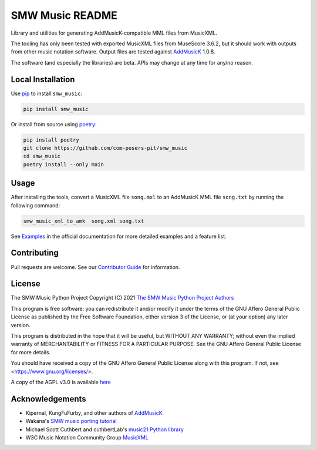 SMW Music README
================

|bandit-status| |lint-status| |mypy-status| |test-status| |coverage-status|
|package-version| |python-version| |rtd-status| |package-status| |reuse|
|license| |python-style|

Library and utilities for generating AddMusicK-compatible MML files from
MusicXML.

The tooling has only been tested with exported MusicXML files from MuseScore
3.6.2, but it should work with outputs from other music notation software.
Output files are tested against `AddMusicK`_ 1.0.8.

The software (and especially the libraries) are beta.  APIs may change at
any time for any/no reason.

Local Installation
------------------

Use `pip <https://pip.pypa.io/en/stable>`_ to install ``smw_music``:

.. code-block:: bash

   pip install smw_music

Or install from source using `poetry <https://python-poetry.org/>`_:

.. code-block:: bash

   pip install poetry
   git clone https://github.com/com-posers-pit/smw_music
   cd smw_music
   poetry install --only main

Usage
-----

After installing the tools, convert a MusicXML file ``song.mxl`` to an
AddMusicK MML file ``song.txt`` by running the following command:

.. code-block:: bash

   smw_music_xml_to_amk  song.xml song.txt

See `Examples`_ in the official documentation for more detailed examples
and a feature list.

Contributing
------------

Pull requests are welcome.  See our `Contributor Guide`_ for information.

License
-------

The SMW Music Python Project
Copyright (C) 2021  `The SMW Music Python Project Authors`_

This program is free software: you can redistribute it and/or modify
it under the terms of the GNU Affero General Public License as
published by the Free Software Foundation, either version 3 of the
License, or (at your option) any later version.

This program is distributed in the hope that it will be useful,
but WITHOUT ANY WARRANTY; without even the implied warranty of
MERCHANTABILITY or FITNESS FOR A PARTICULAR PURPOSE.  See the
GNU Affero General Public License for more details.

You should have received a copy of the GNU Affero General Public License
along with this program.  If not, see <https://www.gnu.org/licenses/>.

A copy of the AGPL v3.0 is available `here <License_>`_

Acknowledgements
----------------

- Kipernal, KungFuFurby, and other authors of `AddMusicK`_
- Wakana's `SMW music porting tutorial`_
- Michael Scott Cuthbert and cuthbertLab's `music21 Python library`_
- W3C Music Notation Community Group `MusicXML`_

.. # Links
.. _Examples: https://smw-music.readthedocs.io/en/latest/examples.html
.. _The SMW Music Python Project Authors: https://github.com/com-posers-pit/smw_music/blob/develop/AUTHORS.rst
.. _License: https://github.com/com-posers-pit/smw_music/blob/develop/LICENSES/AGPL-3.0-only.txt
.. _Contributor Guide:  https://github.com/com-posers-pit/smw_music/blob/develop/CONTRIBUTING.rst
.. _AddMusicK: https://www.smwcentral.net/?p=section&a=details&id=24994
.. _SMW music porting tutorial: https://www.smwcentral.net/?p=viewthread&t=89606
.. _music21 Python library: https://github.com/cuthbertLab/music21
.. _MusicXML: https://www.w3.org/community/music-notation/
.. |rtd-status| image:: https://readthedocs.org/projects/smw-music/badge/?version=latest
   :target: https://smw-music.readthedocs.io/en/latest/?badge=latest
   :alt: Documentation Status
.. |bandit-status| image:: https://github.com/com-posers-pit/smw_music/actions/workflows/bandit.yml/badge.svg
   :target: https://github.com/com-posers-pit/smw_music/actions/workflows/bandit.yml
   :alt: Bandit status
.. |coverage-status| image:: https://codecov.io/gh/com-posers-pit/smw_music/branch/develop/graph/badge.svg?token=VOG1I6FT1I
   :target: https://codecov.io/gh/com-posers-pit/smw_music
   :alt: Code Coverage
.. |lint-status| image:: https://github.com/com-posers-pit/smw_music/actions/workflows/lint.yml/badge.svg
   :target: https://github.com/com-posers-pit/smw_music/actions/workflows/lint.yml
   :alt: Lint status
.. |mypy-status| image:: https://github.com/com-posers-pit/smw_music/actions/workflows/mypy.yml/badge.svg
   :target: https://github.com/com-posers-pit/smw_music/actions/workflows/mypy.yml
   :alt: MYPY status
.. |test-status| image:: https://github.com/com-posers-pit/smw_music/actions/workflows/test.yml/badge.svg
   :target: https://github.com/com-posers-pit/smw_music/actions/workflows/test.yml
   :alt: Unit test status
.. |license| image:: https://img.shields.io/pypi/l/smw_music
   :target: https://pypi.org/project/smw_music
   :alt: PyPI - License
.. |reuse| image:: https://api.reuse.software/badge/github.com/com-posers-pit/smw_music
   :target: https://api.reuse.software/info/github.com/com-posers-pit/smw_music
   :alt: REUSE Status
.. |package-version| image:: https://img.shields.io/pypi/v/smw_music
   :target: https://pypi.org/project/smw_music
   :alt: PyPI - Package Version
.. |python-version| image:: https://img.shields.io/pypi/pyversions/smw_music
   :target: https://pypi.org/project/smw_music
   :alt: PyPI - Python Version
.. |package-status| image:: https://img.shields.io/pypi/status/smw_music
   :target: https://pypi.org/project/smw_music
   :alt: PyPI - Status
.. |python-style| image:: https://img.shields.io/badge/code%20style-black-000000.svg
    :target: https://github.com/psf/black
